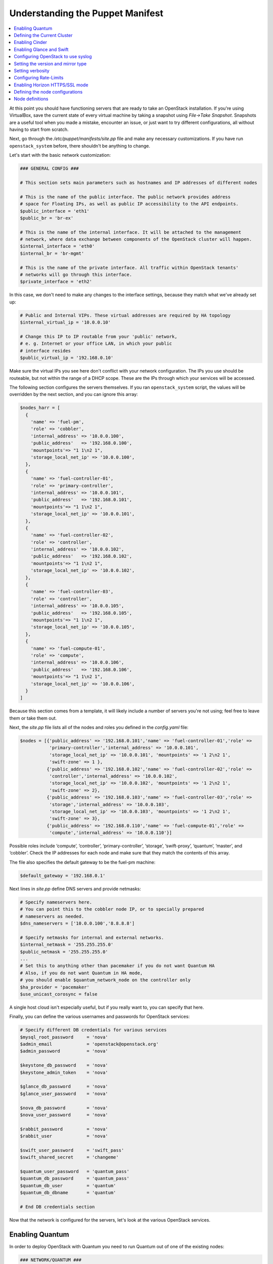 Understanding the Puppet Manifest
---------------------------------

.. contents:: :local:

At this point you should have functioning servers that are ready to take an 
OpenStack installation. If you're using VirtualBox, save the current state of 
every virtual machine by taking a snapshot using `File->Take Snapshot`. 
Snapshots are a useful tool when you made a mistake, encounter an issue, or just 
want to try different configurations, all without having to start from scratch.

Next, go through the `/etc/puppet/manifests/site.pp` file and make any necessary 
customizations.  If you have run ``openstack_system`` before, there shouldn't be 
anything to change.

Let's start with the basic network customization:

.. code-block:: ruby

  ### GENERAL CONFIG ###

  # This section sets main parameters such as hostnames and IP addresses of different nodes

  # This is the name of the public interface. The public network provides address 
  # space for Floating IPs, as well as public IP accessibility to the API endpoints.
  $public_interface = 'eth1'
  $public_br = 'br-ex'
  
  # This is the name of the internal interface. It will be attached to the management 
  # network, where data exchange between components of the OpenStack cluster will happen.
  $internal_interface = 'eth0'
  $internal_br = 'br-mgmt'
  
  # This is the name of the private interface. All traffic within OpenStack tenants' 
  # networks will go through this interface.
  $private_interface = 'eth2'

In this case, we don't need to make any changes to the interface settings, 
because they match what we've already set up:

.. code-block:: ruby

  # Public and Internal VIPs. These virtual addresses are required by HA topology 
  $internal_virtual_ip = '10.0.0.10'

  # Change this IP to IP routable from your 'public' network,
  # e. g. Internet or your office LAN, in which your public
  # interface resides
  $public_virtual_ip = '192.168.0.10'

Make sure the virtual IPs you see here don't conflict with your network 
configuration. The IPs you use should be routeable, but not within the range of 
a DHCP scope. These are the IPs through which your services will be accessed.  

The following section configures the servers themselves. If you ran 
``openstack_system`` script, the values will be overridden by the next section, 
and you can ignore this array:

.. code-block:: ruby

  $nodes_harr = [
    {
      'name' => 'fuel-pm',
      'role' => 'cobbler',
      'internal_address' => '10.0.0.100',
      'public_address'   => '192.168.0.100',
      'mountpoints'=> "1 1\n2 1",
      'storage_local_net_ip' => '10.0.0.100',
    },
    {
      'name' => 'fuel-controller-01',
      'role' => 'primary-controller',
      'internal_address' => '10.0.0.101',
      'public_address'   => '192.168.0.101',
      'mountpoints'=> "1 1\n2 1",
      'storage_local_net_ip' => '10.0.0.101',
    },
    {
      'name' => 'fuel-controller-02',
      'role' => 'controller',
      'internal_address' => '10.0.0.102',
      'public_address'   => '192.168.0.102',
      'mountpoints'=> "1 1\n2 1",
      'storage_local_net_ip' => '10.0.0.102',
    },
    {
      'name' => 'fuel-controller-03',
      'role' => 'controller',
      'internal_address' => '10.0.0.105',
      'public_address'   => '192.168.0.105',
      'mountpoints'=> "1 1\n2 1",
      'storage_local_net_ip' => '10.0.0.105',
    },
    {
      'name' => 'fuel-compute-01',
      'role' => 'compute',
      'internal_address' => '10.0.0.106',
      'public_address'   => '192.168.0.106',
      'mountpoints'=> "1 1\n2 1",
      'storage_local_net_ip' => '10.0.0.106',
    }
  ]

Because this section comes from a template, it will likely include a number of 
servers you're not using; feel free to leave them or take them out. 

Next, the `site.pp` file lists all of the nodes and roles you defined in the 
`config.yaml` file:

.. code-block:: ruby

  $nodes = [{'public_address' => '192.168.0.101','name' => 'fuel-controller-01','role' => 
             'primary-controller','internal_address' => '10.0.0.101', 
             'storage_local_net_ip' => '10.0.0.101', 'mountpoints' => '1 2\n2 1',
             'swift-zone' => 1 },
            {'public_address' => '192.168.0.102','name' => 'fuel-controller-02','role' => 
             'controller','internal_address' => '10.0.0.102', 
             'storage_local_net_ip' => '10.0.0.102', 'mountpoints' => '1 2\n2 1',
             'swift-zone' => 2},
            {'public_address' => '192.168.0.103','name' => 'fuel-controller-03','role' => 
             'storage','internal_address' => '10.0.0.103', 
             'storage_local_net_ip' => '10.0.0.103', 'mountpoints' => '1 2\n2 1',
             'swift-zone' => 3},
            {'public_address' => '192.168.0.110','name' => 'fuel-compute-01','role' => 
             'compute','internal_address' => '10.0.0.110'}]

Possible roles include ‘compute’, ‘controller’, ‘primary-controller’, ‘storage’, 
‘swift-proxy’, ‘quantum’, ‘master’, and ‘cobbler’. Check the IP addresses for 
each node and make sure that they match the contents of this array.

The file also specifies the default gateway to be the fuel-pm machine:

.. code-block:: ruby

  $default_gateway = '192.168.0.1'

Next lines in `site.pp` define DNS servers and provide netmasks:

.. code-block:: ruby

  # Specify nameservers here.
  # You can point this to the cobbler node IP, or to specially prepared 
  # nameservers as needed.
  $dns_nameservers = ['10.0.0.100','8.8.8.8']

  # Specify netmasks for internal and external networks.
  $internal_netmask = '255.255.255.0'
  $public_netmask = '255.255.255.0'
  ...
  # Set this to anything other than pacemaker if you do not want Quantum HA
  # Also, if you do not want Quantum in HA mode, 
  # you should enable $quantum_network_node on the controller only
  $ha_provider = 'pacemaker'
  $use_unicast_corosync = false


..
  Here again we have a parameter that looks ahead to things to come.

  #Specify if your installation contains multiple Nova controllers. Defaults to true as it is the most common scenario.
  $multi_host              = true

A single host cloud isn't especially useful, but if you really want to, you can specify that here.

Finally, you can define the various usernames and passwords for OpenStack services:

.. code-block:: ruby

  # Specify different DB credentials for various services
  $mysql_root_password     = 'nova'
  $admin_email             = 'openstack@openstack.org'
  $admin_password          = 'nova'

  $keystone_db_password    = 'nova'
  $keystone_admin_token    = 'nova'

  $glance_db_password      = 'nova'
  $glance_user_password    = 'nova'

  $nova_db_password        = 'nova'
  $nova_user_password      = 'nova'

  $rabbit_password         = 'nova'
  $rabbit_user             = 'nova'

  $swift_user_password     = 'swift_pass'
  $swift_shared_secret     = 'changeme'

  $quantum_user_password   = 'quantum_pass'
  $quantum_db_password     = 'quantum_pass'
  $quantum_db_user         = 'quantum'
  $quantum_db_dbname       = 'quantum'

  # End DB credentials section

Now that the network is configured for the servers, let's look at the various 
OpenStack services.

Enabling Quantum
^^^^^^^^^^^^^^^^

In order to deploy OpenStack with Quantum you need to run Quantum out of one of 
the existing nodes:

.. code-block:: ruby

  ### NETWORK/QUANTUM ###
  # Specify network/quantum specific settings

  # Should we use quantum or nova-network (deprecated).
  # Consult OpenStack documentation for differences between them.
  $quantum = true
  $quantum_netnode_on_cnt  = true

In this case, we're using a "Compact" architecture, so we want to install Quantum 
on the controllers::

  # Specify network creation criteria:
  # Should puppet automatically create networks?
  $create_networks = true

  # Fixed IP addresses are typically used for communication between VM instances.
  $fixed_range = '172.16.0.0/16'

  # Floating IP addresses are used for communication of VM instances with the outside world (e.g. Internet).
  $floating_range = '192.168.0.0/24'

OpenStack uses two ranges of IP addresses for virtual machines: fixed IPs, 
which are used for communication between VMs, and thus are part of the private 
network, and floating IPs, which are assigned to VMs for the purpose of 
communicating to and from the Internet:

.. code-block:: ruby

  # These parameters are passed to the previously specified network manager, 
  # e.g. nova-manage network create.
  # Not used in Quantum.
  $num_networks    = 1
  $network_size    = 31
  $vlan_start      = 300

These values don't actually relate to Quantum; they are used by nova-network.  
IDs for the VLANs OpenStack will create for tenants run from ``vlan_start`` to 
(``vlan_start + num_networks - 1``), and are generated automatically:

.. code-block:: ruby

  # Quantum

  # Segmentation type for isolating traffic between tenants
  # Consult Openstack Quantum docs 
  $tenant_network_type     = 'gre'

  # Which IP address will be used for creating GRE tunnels.
  $quantum_gre_bind_addr = $internal_address

If you are installing Quantum in non-HA mode, you will need to specify which 
single controller controls Quantum:

.. code-block:: ruby

  # If $external_ipinfo option is not defined, the addresses will be allocated 
  # automatically from $floating_range:
  # the first address will be defined as an external default router,
  # the second address will be attached to an uplink bridge interface,
  # the remaining addresses will be utilized for the floating IP address pool.
  $external_ipinfo = {
     'pool_start' => '192.168.0.115',
     'public_net_router' => '192.168.0.1', 
     'pool_end' => '192.168.0.126',
     'ext_bridge' => '0.0.0.0'
  }

  # Quantum segmentation range.
  # For VLAN networks: valid VLAN VIDs can be 1 through 4094.
  # For GRE networks: Valid tunnel IDs can be any 32-bit unsigned integer.
  $segment_range = '900:999'

  # Set up OpenStack network manager. It is used ONLY in nova-network.
  # Consult Openstack nova-network docs for possible values.
  $network_manager = 'nova.network.manager.FlatDHCPManager'
  
  # Assign floating IPs to VMs on startup automatically?
  $auto_assign_floating_ip = false

  # Database connection for Quantum configuration (quantum.conf)
  $quantum_sql_connection  = "mysql://${quantum_db_user}:${quantum_db_password}@${$internal_virtual_ip}/{quantum_db_dbname}"

  if $quantum {
    $public_int   = $public_br
    $internal_int = $internal_br
  } else {
    $public_int   = $public_interface
    $internal_int = $internal_interface
  }

If the system is set up to use Quantum, the public and internal interfaces 
are set to use the appropriate bridges, rather than the defined interfaces.

The remaining configuration is used to define classes that will be added to each Quantum node:

.. code-block:: ruby

  #Network configuration
  stage {'netconfig':
        before  => Stage['main'],
  }
  class {'l23network': use_ovs => $quantum, stage=> 'netconfig'}
  class node_netconfig (
    $mgmt_ipaddr,
    $mgmt_netmask  = '255.255.255.0',
    $public_ipaddr = undef,
    $public_netmask= '255.255.255.0',
    $save_default_gateway=true,
    $quantum = $quantum,
  ) {
    if $quantum {
      l23network::l3::create_br_iface {'mgmt':
        interface => $internal_interface, # !!! NO $internal_int /sv !!!
        bridge    => $internal_br,
        ipaddr    => $mgmt_ipaddr,
        netmask   => $mgmt_netmask,
        dns_nameservers      => $dns_nameservers,
        save_default_gateway => $save_default_gateway,
      } ->
      l23network::l3::create_br_iface {'ex':
        interface => $public_interface, # !! NO $public_int /sv !!!
        bridge    => $public_br,
        ipaddr    => $public_ipaddr,
        netmask   => $public_netmask,
        gateway   => $default_gateway,
      }
    } else {
      # nova-network mode
      l23network::l3::ifconfig {$public_int:
        ipaddr  => $public_ipaddr,
        netmask => $public_netmask,
        gateway => $default_gateway,
      }
      l23network::l3::ifconfig {$internal_int:
        ipaddr  => $mgmt_ipaddr,
        netmask => $mgmt_netmask,
        dns_nameservers      => $dns_nameservers,
      }
    }
    l23network::l3::ifconfig {$private_interface: ipaddr=>'none' }
  }
  ### NETWORK/QUANTUM END ###

All of this assumes, of course, that you're using Quantum; if you're using 
nova-network instead, only these values apply.

Defining the Current Cluster
^^^^^^^^^^^^^^^^^^^^^^^^^^^^

Fuel CLI enables you to control multiple deployments simultaneously by setting 
an individual deployment ID:

.. code-block:: ruby

  # This parameter specifies the the identifier of the current cluster. 
  # This is required for environments where you have multiple deployments.
  # Each cluster requires a unique integer value. 
  # Valid identifier range is 0 to 254
  $deployment_id = '79'

Enabling Cinder
^^^^^^^^^^^^^^^

Our example uses Cinder, and with some very specific variations from the default. 
Specifically, as we said before, while the Cinder scheduler will continue to 
run on the controllers, the actual storage takes place on the compute nodes, 
specifically the ``/dev/sdb1`` partition you created earlier. Cinder will be 
activated on any node that contains the specified block devices (unless 
specified otherwise) so let's look at what all of that means for the configuration:

.. code-block:: ruby

   # Choose which nodes to install cinder onto
   # 'compute'            -> compute nodes will run cinder
   # 'controller'         -> controller nodes will run cinder
   # 'storage'            -> storage nodes will run cinder
   # 'fuel-controller-XX' -> specify particular host(s) by hostname
   # 'XXX.XXX.XXX.XXX'    -> specify particular host(s) by IP address
   # 'all'                -> compute, controller, and storage nodes will run cinder (excluding swift and proxy nodes)
   $cinder_nodes          = ['controller']
    
We want Cinder to be on the controller nodes, so set this value to 
``['controller']``:

.. code-block:: ruby

    # Set this option to true if cinder-volume has been installed to the host
    # otherwise it will install api and scheduler services
    $manage_volumes = true
    
    # Setup network interface, which Cinder uses to export iSCSI targets.
    $cinder_iscsi_bind_addr = $internal_address

Here you have the opportunity to specify which network interface Cinder uses for 
its own traffic. For example, you could set up a fourth NIC at ``eth3`` and 
specify that rather than ``$internal_int``:

.. code-block:: ruby

    # Below you can add physical volumes to cinder.
    # Please replace values with the actual names of devices.
    # This parameter defines which partitions to aggregate into cinder-volumes 
    # or nova-volumes LVM VG
    # !!!!!!!!!!!!!!!!!!!!!!!!!!!!!!!!!!!!!!!!!!!!!!!!!!!!!!!!!!!!!!!
    # USE EXTREME CAUTION WITH THIS SETTING! IF THIS PARAMETER IS DEFINED,
    # IT WILL AGGREGATE THE VOLUMES INTO AN LVM VOLUME GROUP
    # AND ALL THE DATA THAT RESIDES ON THESE VOLUMES WILL BE LOST!
    # !!!!!!!!!!!!!!!!!!!!!!!!!!!!!!!!!!!!!!!!!!!!!!!!!!!!!!!!!!!!!!!
    # Leave this parameter empty if you want to create [cinder|nova]-volumes 
    # VG by yourself
    $nv_physical_volume = ['/dev/sdb']

    # Evaluate cinder node selection
    if ($cinder) {
      if (member($cinder_nodes,'all')) {
         $is_cinder_node = true
      } elsif (member($cinder_nodes,$::hostname)) {
         $is_cinder_node = true
      } elsif (member($cinder_nodes,$internal_address)) {
         $is_cinder_node = true
      } elsif ($node[0]['role'] =~ /controller/)) {
         $is_cinder_node = member($cinder_nodes, 'controller')
      } else {
         $is_cinder_node = member($cinder_nodes, $node[0]['role'])
      }
    } else {
      $is_cinder_node = false
    }
    
    ### CINDER/VOLUME END ###

We only want to allocate the ``/dev/sdb`` volume to Cinder, so adjust 
``$nv_physical_volume`` accordingly. Note, however, that this is a global 
value; it will apply to all servers, including the controllers (unless we 
specify otherwise), which we illustrate below.

**Be careful** to do not add block devices to the list which contain useful data 
(e.g. block devices on which your OS resides), as they will be destroyed after 
you allocate them for Cinder. It is always a good rule of thumb to deploy 
OpenStack on blank storage and move content to those volumes later instead of 
try to retain existing data. 

Now let's look at Swift, the other storage-based service option.

Enabling Glance and Swift
^^^^^^^^^^^^^^^^^^^^^^^^^

There aren't many changes that you will need to make to the default 
configuration in order to enable Swift to work properly in Compact mode, 
but you will need to adjust if you want to run Swift on physical partitions:

.. code-block:: ruby

    ...
    ### GLANCE and SWIFT ###
    
    # Which backend to use for glance
    # Supported backends are 'swift' and 'file'
    $glance_backend = 'swift'
    
    # Use loopback device for swift:
    # options are 'loopback' or 'false'
    # This parameter controls where swift partitions are located:
    # on physical partitions or inside loopback devices.
    $swift_loopback = loopback
    
The default value is ``loopback``, which tells Swift to use a loopback storage 
device, which is basically a file that acts like a drive, rather than a physical 
drive. You can also set this value to ``false``, which tells OpenStack to use a 
physical drive (or drives) instead:

.. code-block:: ruby


    # Which IP address to bind swift components to: 
    # e.g., which IP swift-proxy should listen on
    $swift_local_net_ip = $internal_address
    
    # IP node of controller used during swift installation
    # and put into swift configs
    $controller_node_public = $internal_virtual_ip

    # Hash of proxies hostname|fqdn => ip mappings.
    # This is used by controller_ha.pp manifests for haproxy setup
    # of swift_proxy backends
    $swift_proxies = $controller_internal_addresses

Next, you're specifying the ``swift-master``:

.. code-block:: ruby

  # Set hostname of swift_master.
  # It tells on which swift proxy node to build
  # *ring.gz files. Other swift proxies/storages
  # will rsync them.
  if $node[0]['role'] == 'primary-controller' {
    $primary_proxy = true
  } else {
    $primary_proxy = false
  }
  if $node[0]['role'] == 'primary-controller' {
    $primary_controller = true
  } else {
    $primary_controller = false
  }
  $master_swift_proxy_nodes = filter_nodes($nodes,'role','primary-controller')
  $master_swift_proxy_ip = $master_swift_proxy_nodes[0]['internal_address']

In this case, there's no separate ``fuel-swiftproxy-01``, so the master 
controller will be the primary Swift controller.

Configuring OpenStack to use syslog
^^^^^^^^^^^^^^^^^^^^^^^^^^^^^^^^^^^

To use the syslog server, adjust the corresponding variables in the 
``if $use_syslog`` clause:

.. code-block:: ruby

    $use_syslog = true
    if $use_syslog {
        class { "::rsyslog::client": 
            log_local => true,
            log_auth_local => true,
            server => '127.0.0.1',
            port => '514'
        }
    }

For remote logging, use the IP or hostname of the server for the ``server`` 
value and set the ``port`` appropriately.  For local logging, 
set ``log_local`` and ``log_auth_local`` to ``true``.
   
Setting the version and mirror type
^^^^^^^^^^^^^^^^^^^^^^^^^^^^^^^^^^^

You can customize the various versions of OpenStack's components, though it's 
typical to use the latest versions:

.. code-block:: ruby

   ### Syslog END ###
   case $::osfamily {
       "Debian":  {
          $rabbitmq_version_string = '2.8.7-1'
       }
       "RedHat": {
          $rabbitmq_version_string = '2.8.7-2.el6'
       }
   }
   # OpenStack packages and customized component versions to be installed. 
   # Use 'latest' to get the most recent ones or specify exact version 
   # if you need to install custom version.
   $openstack_version = {
     'keystone'         => 'latest',
     'glance'           => 'latest',
     'horizon'          => 'latest',
     'nova'             => 'latest',
     'novncproxy'       => 'latest',
     'cinder'           => 'latest',
     'rabbitmq_version' => $rabbitmq_version_string,
   }

To tell Fuel to download packages from external repos provided by Mirantis and 
your distribution vendors, make sure the ``$mirror_type`` variable is set to 
``default``:

.. code-block:: ruby

    # If you want to set up a local repository, you will need to manually adjust 
    # mirantis_repos.pp, though it is NOT recommended.
    $mirror_type = 'default'
    $enable_test_repo = false
    $repo_proxy = 'http://10.0.0.100:3128'

Once again, the ``$mirror_type`` **must** be set to ``default``. 
If you set it correctly in ``config.yaml`` and ran ``openstack_system`` this 
will already be taken care of. Otherwise, **make sure** to set this value manually.

Future versions of Fuel will enable you to use your own internal repositories.

Setting verbosity
^^^^^^^^^^^^^^^^^ 

You also have the option to determine how much information OpenStack provides 
when performing configuration:

.. code-block:: ruby

  # This parameter specifies the verbosity level of log messages
  # in openstack components config. Currently, it disables or enables debugging.
  $verbose = true

Configuring Rate-Limits
^^^^^^^^^^^^^^^^^^^^^^^

OpenStack has predefined limits on different HTTP queries for nova-compute and 
cinder services. Sometimes (e.g. for big clouds or test scenarios) these limits 
are too strict. In this case you can change them to more appropriate values.

..seealso:: http://docs.openstack.org/folsom/openstack-compute/admin/content/configuring-compute-API.html

There are two hashes describing these limits: ``$nova_rate_limits`` and 
``$cinder_rate_limits``:

.. code-block:: ruby

    #Rate Limits for cinder and Nova
    #Cinder and Nova can rate-limit your requests to API services.
    #These limits can be reduced for your installation or usage scenario.
    #Change the following variables if you want. They are measured in requests per minute.
    $nova_rate_limits = {
      'POST' => 1000,
      'POST_SERVERS' => 1000,
      'PUT' => 1000, 'GET' => 1000,
      'DELETE' => 1000 
    }
    $cinder_rate_limits = {
      'POST' => 1000,
      'POST_SERVERS' => 1000,
      'PUT' => 1000, 'GET' => 1000,
      'DELETE' => 1000 
    }
    ...

Enabling Horizon HTTPS/SSL mode
^^^^^^^^^^^^^^^^^^^^^^^^^^^^^^^

Using the ``$horizon_use_ssl`` variable, you have the option to decide whether 
the OpenStack dashboard (Horizon) uses HTTP or HTTPS:

.. code-block:: ruby

    ...
    #  'custom': require fileserver static mount point [ssl_certs] and 
    # hostname based certificate existence
    $horizon_use_ssl = false

This variable accepts the following values:

`false`:
  In this mode, the dashboard uses HTTP with no encryption.

`default`:  
  In this mode, the dashboard uses keys supplied with the standard Apache SSL 
  module package.

`exist`:
  In this case, the dashboard assumes that the domain name-based certificate, 
  or keys, are provisioned in advance. This can be a certificate signed by any 
  authorized provider, such as Symantec/Verisign, Comodo, GoDaddy, and so on. 
  The system looks for the keys in these locations:

  * public  ``/etc/pki/tls/certs/domain-name.crt``
  * private ``/etc/pki/tls/private/domain-name.key``

..    for Debian/Ubuntu:
..      * public  ``/etc/ssl/certs/domain-name.pem``
..      * private ``/etc/ssl/private/domain-name.key``
..    for Centos/RedHat:
      * public  ``/etc/pki/tls/certs/domain-name.crt``
      * private ``/etc/pki/tls/private/domain-name.key``

`custom`:
  This mode requires a static mount point on the fileserver for ``[ssl_certs]`` 
  and certificate pre-existence.  To enable this mode, configure the puppet 
  fileserver by editing ``/etc/puppet/fileserver.conf`` to add::

    [ssl_certs]
      path /etc/puppet/templates/ssl
      allow *

  From there, create the appropriate directory::

    mkdir -p /etc/puppet/templates/ssl

  Add the certificates to this directory.
  
  Then reload the puppetmaster service for these changes to take effect.

Now we just need to make sure that all of our nodes get the proper values.

Defining the node configurations
^^^^^^^^^^^^^^^^^^^^^^^^^^^^^^^^

Now that we've set all of the global values, its time to make sure that the 
actual node definitions are correct. For example, by default all nodes will 
enable Cinder on ``/dev/sdb``. If you don't want to enable Cinder on all 
controllers set ``nv_physical_volume`` to ``null`` for a specific node or nodes:

.. code-block:: ruby

    ...
    class compact_controller (
      $quantum_network_node = $quantum_netnode_on_cnt
    ) {
      class { 'openstack::controller_ha':
        controller_public_addresses   => $controller_public_addresses,
        controller_internal_addresses => $controller_internal_addresses,
        internal_address        => $internal_address,
        public_interface        => $public_int,
        internal_interface      => $internal_int,
     ...
        use_unicast_corosync    => $use_unicast_corosync,
        ha_provider             => $ha_provider
      }
      class { 'swift::keystone::auth':
        password         => $swift_user_password,
        public_address   => $public_virtual_ip,
        internal_address => $internal_virtual_ip,
        admin_address    => $internal_virtual_ip,
      }
    }
    ...

To reduce repeated manual configuration, Fuel includes a class for the controllers. 
This eliminates the need to make global changes for each individual controller. 
You will note that lower down in this configuration segment that this class also 
lets you specify the individual controllers and compute nodes:

.. code-block:: ruby

    ...
    node /fuel-controller-[\d+]/ {
      include stdlib
      class { 'operatingsystem::checksupported':
          stage => 'setup'
      }

      class {'::node_netconfig':
          mgmt_ipaddr    => $::internal_address,
          mgmt_netmask   => $::internal_netmask,
          public_ipaddr  => $::public_address,
          public_netmask => $::public_netmask,
          stage          => 'netconfig',
      }
      
      class { compact_controller: }
      $swift_zone = $node[0]['swift_zone']

      class { 'openstack::swift::storage_node':
        storage_type       => $swift_loopback,
        swift_zone         => $swift_zone,
        swift_local_net_ip => $internal_address,
      }

      class { 'openstack::swift::proxy':
        swift_user_password     => $swift_user_password,
        swift_proxies           => $swift_proxies,
            ...
        rabbit_ha_virtual_ip      => $internal_virtual_ip,
      }
    }

Note that each controller has the `swift_zone` specified, so each of the three 
controllers can represent each of the three Swift zones.
Similarly, `site.pp` defines a class for the compute nodes.

.. include /pages/installation-fuel-cli/0065-install nagios.rst

Node definitions
^^^^^^^^^^^^^^^^

The following is a list of the node definitions generated for a Compact HA 
deployment. Other deployment configurations generate other definitions. 

For example, the `openstack/examples/site_openstack_full.pp` template specifies 
the following nodes:

* fuel-controller-01
* fuel-controller-02
* fuel-controller-03
* fuel-compute-[\d+]
* fuel-swift-01
* fuel-swift-02
* fuel-swift-03
* fuel-swiftproxy-[\d+]
* fuel-quantum

Using this architecture, the system includes three stand-alone swift-storage 
servers, and one or more swift-proxy servers.

With `site.pp` prepared, you're ready to perform the actual installation.
